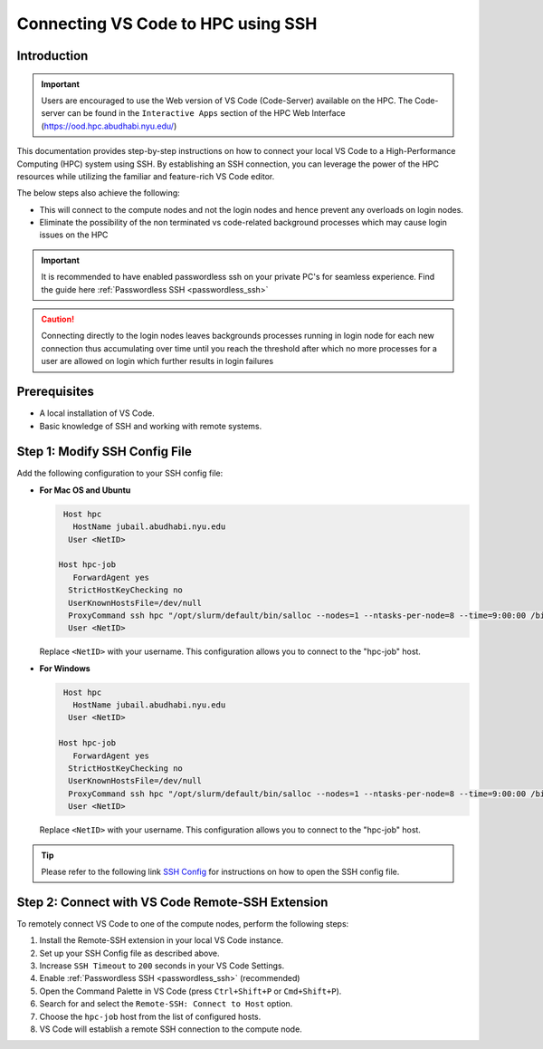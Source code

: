 ===================================
Connecting VS Code to HPC using SSH
===================================

Introduction
------------

.. important::
  Users are encouraged to use the Web version of VS Code (Code-Server) available on the HPC. The Code-server 
  can be found in the ``Interactive Apps`` section of the HPC Web Interface (https://ood.hpc.abudhabi.nyu.edu/)
    

This documentation provides step-by-step instructions on how to connect your local VS Code to 
a High-Performance Computing (HPC) system using SSH. By establishing an SSH connection, 
you can leverage the power of the HPC resources while utilizing the familiar and feature-rich 
VS Code editor.


The below steps also achieve the following:

- This will connect to the compute nodes and not the login nodes and hence prevent any overloads on login nodes.
- Eliminate the possibility of the non terminated vs code-related background processes which may cause login issues on the HPC

.. important::
  It is recommended to have enabled passwordless ssh on your private PC's for seamless experience. Find the guide here :ref:`Passwordless SSH <passwordless_ssh>`

.. caution::
  Connecting directly to the login nodes leaves backgrounds processes running in login node for each new connection thus accumulating over time until you reach the threshold after which no more processes for a user are allowed on login which further results in login failures

Prerequisites
-------------

- A local installation of VS Code.
- Basic knowledge of SSH and working with remote systems.

Step 1: Modify SSH Config File
------------------------------

Add the following configuration to your SSH config file:

- **For Mac OS and Ubuntu**

  .. code-block:: bash

     Host hpc
       HostName jubail.abudhabi.nyu.edu
      User <NetID>
   
    Host hpc-job
       ForwardAgent yes
      StrictHostKeyChecking no
      UserKnownHostsFile=/dev/null
      ProxyCommand ssh hpc "/opt/slurm/default/bin/salloc --nodes=1 --ntasks-per-node=8 --time=9:00:00 /bin/bash -c 'nc \$SLURM_NODELIST 22'"
      User <NetID>

  Replace ``<NetID>`` with your username. This configuration allows you to connect to the "hpc-job" host.

- **For Windows**

  .. code-block:: bash

     Host hpc
       HostName jubail.abudhabi.nyu.edu
      User <NetID>
   
    Host hpc-job
       ForwardAgent yes
      StrictHostKeyChecking no
      UserKnownHostsFile=/dev/null
      ProxyCommand ssh hpc "/opt/slurm/default/bin/salloc --nodes=1 --ntasks-per-node=8 --time=9:00:00 /bin/bash -c 'nc $SLURM_NODELIST 22'"
      User <NetID>

  Replace ``<NetID>`` with your username. This configuration allows you to connect to the "hpc-job" host.

.. tip::
  Please refer to the following link `SSH Config <https://code.visualstudio.com/blogs/2019/10/03/remote-ssh-tips-and-tricks#_ssh-configuration-file>`__ for instructions on how to open the SSH config file.

Step 2: Connect with VS Code Remote-SSH Extension
--------------------------------------------------

To remotely connect VS Code to one of the compute nodes, perform the following steps:

1. Install the Remote-SSH extension in your local VS Code instance.
2. Set up your SSH Config file as described above.
3. Increase ``SSH Timeout`` to ``200`` seconds in your VS Code Settings.
4. Enable :ref:`Passwordless SSH <passwordless_ssh>` (recommended) 
5. Open the Command Palette in VS Code (press ``Ctrl+Shift+P`` or ``Cmd+Shift+P``).
6. Search for and select the ``Remote-SSH: Connect to Host`` option.
7. Choose the ``hpc-job`` host from the list of configured hosts.
8. VS Code will establish a remote SSH connection to the compute node.

